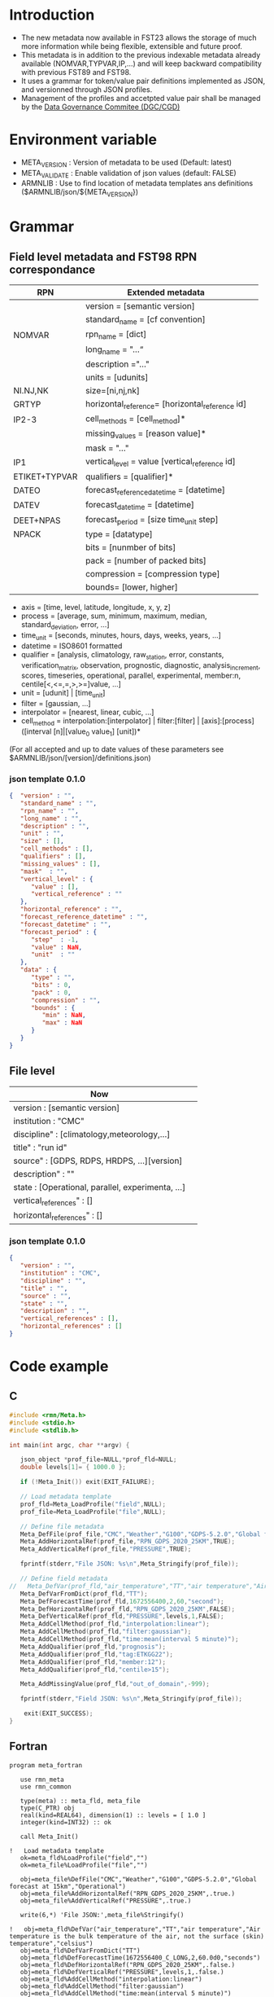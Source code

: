 * Introduction
- The new metadata now available in FST23 allows the storage of much more information while being flexible, extensible and future proof.
- This metadata is in addition to the previous indexable metadata already available (NOMVAR,TYPVAR,IP,...) and will keep backward compatibility with previous FST89 and FST98.
- It uses a grammar for token/value pair definitions implemented as JSON, and versionned through JSON profiles. 
- Management of the profiles and accetpted value pair shall be managed by the [[https://wiki.cmc.ec.gc.ca/wiki/Comit%C3%A9_de_gouvernance_des_donn%C3%A9es_du_CMC][Data Governance Commitee (DGC/CGD)]]

* Environment variable
- META_VERSION  : Version of metadata to be used (Default: latest)
- META_VALIDATE : Enable validation of json values (default: FALSE)
- ARMNLIB       : Use to find location of metadata templates ans definitions ($ARMNLIB/json/${META_VERSION})

* Grammar
** Field level metadata and FST98 RPN correspondance

| RPN          | Extended metadata                                                         |                            
|--------------+--------------------------------------------------------------|
|              |version = [semantic version]                                  |
|              |standard_name = [cf convention]                               |
|NOMVAR        |rpn_name = [dict]                                             |
|              |long_name = "…“                                               |
|              |description ="…"                                              |
|              |units = [udunits]                                             |
|NI.NJ,NK      |size=[ni,nj,nk]                                               |
|GRTYP         |horizontal_reference= [horizontal_reference id]               |
|IP2-3         |cell_methods = [cell_method]*                                 |
|              |missing_values = [reason value]*                              |
|              |mask = "…"                                                    |
|IP1           |vertical_level = value [vertical_reference id]                |
|ETIKET+TYPVAR |qualifiers = [qualifier]*                                     |
|DATEO         |forecast_reference_datetime = [datetime]                      |
|DATEV         |forecast_datetime  = [datetime]                               |
|DEET+NPAS     |forecast_period = [size time_unit step]                       |
|NPACK         |type = [datatype]                                             |
|              |bits = [nunmber of bits]                                      |
|              |pack = [number of packed bits]                                |
|              |compression = [compression type]                              |
|              |bounds= [lower, higher]                                       |
  
- axis          = [time, level, latitude, longitude, x, y, z]
- process       = [average, sum, minimum, maximum, median, standard_deviation, error, …]
- time_unit     = [seconds, minutes, hours, days, weeks, years, ...]
- datetime      = ISO8601 formatted
- qualifier     = [analysis, climatology, raw_station, error, constants, verification_matrix, observation, prognostic, diagnostic, analysis_increment, scores, timeseries, operational, parallel, experimental, member:n, centile[<,<=,=,>,>=]value, …]
- unit          = [udunit] | [time_unit] 
- filter        = [gaussian, …] 
- interpolator  = [nearest, linear, cubic, …]
- cell_method   = interpolation:[interpolator] | filter:[filter] | [axis]:[process]([interval [n]|[value_0 value_1] [unit])*

(For all accepted and up to date values of these parameters see $ARMNLIB/json/[version]/definitions.json)

*** json template 0.1.0
#+begin_src JSON
{  "version" : "",
   "standard_name" : "",
   "rpn_name" : "",
   "long_name" : "",
   "description" : "",
   "unit" : "",
   "size" : [],
   "cell_methods" : [],
   "qualifiers" : [],
   "missing_values" : [],
   "mask"  : "",
   "vertical_level" : {
      "value" : [],
      "vertical_reference" : ""
   },
   "horizontal_reference" : "",
   "forecast_reference_datetime" : "",
   "forecast_datetime" : "",
   "forecast_period" : {
      "step"  : -1,
      "value" : NaN,
      "unit"  : ""
   },
   "data" : {
      "type" : "",
      "bits" : 0,
      "pack" : 0,
      "compression" : "",
      "bounds" : {
         "min" : NaN,
         "max" : NaN
      }
   }
}

#+end_src

** File level

| Now                                              |                            
|--------------------------------------------------|
| version : [semantic version]                     |
| institution : "CMC"                              |
| discipline" : [climatology,meteorology,…]        |
| title" : "run id"                                |
| source" : [GDPS, RDPS, HRDPS, …][version]        |
| description" : ""                                |
| state : [Operational, parallel, experimenta, ...]|
| vertical_references" : []                        |
| horizontal_references" : []                      |

*** json template 0.1.0
#+begin_src JSON
{
   "version" : "",
   "institution" : "CMC",
   "discipline" : "",
   "title" : "",
   "source" : "",
   "state" : "",
   "description" : "",
   "vertical_references" : [],
   "horizontal_references" : []
}
#+end_src


* Code example
** C
#+BEGIN_SRC C
#include <rmn/Meta.h>
#include <stdio.h>
#include <stdlib.h>

int main(int argc, char **argv) {

   json_object *prof_file=NULL,*prof_fld=NULL;
   double levels[1]= { 1000.0 };

   if (!Meta_Init()) exit(EXIT_FAILURE);

   // Load metadata template
   prof_fld=Meta_LoadProfile("field",NULL);
   prof_file=Meta_LoadProfile("file",NULL);

   // Define file metadata
   Meta_DefFile(prof_file,"CMC","Weather","G100","GDPS-5.2.0","Global forecast at 15km","Operational");
   Meta_AddHorizontalRef(prof_file,"RPN_GDPS_2020_25KM",TRUE);
   Meta_AddVerticalRef(prof_file,"PRESSURE",TRUE);

   fprintf(stderr,"File JSON: %s\n",Meta_Stringify(prof_file));

   // Define field metadata
//   Meta_DefVar(prof_fld,"air_temperature","TT","air temperature","Air temperature is the bulk temperature of the air, not the surface (skin) temperature","celsius");
   Meta_DefVarFromDict(prof_fld,"TT");
   Meta_DefForecastTime(prof_fld,1672556400,2,60,"second");
   Meta_DefHorizontalRef(prof_fld,"RPN_GDPS_2020_25KM",FALSE);
   Meta_DefVerticalRef(prof_fld,"PRESSURE",levels,1,FALSE);
   Meta_AddCellMethod(prof_fld,"interpolation:linear");
   Meta_AddCellMethod(prof_fld,"filter:gaussian");
   Meta_AddCellMethod(prof_fld,"time:mean(interval 5 minute)");
   Meta_AddQualifier(prof_fld,"prognosis");
   Meta_AddQualifier(prof_fld,"tag:ETKGG22");
   Meta_AddQualifier(prof_fld,"member:12");
   Meta_AddQualifier(prof_fld,"centile>15");

   Meta_AddMissingValue(prof_fld,"out_of_domain",-999);

   fprintf(stderr,"Field JSON: %s\n",Meta_Stringify(prof_file));

	exit(EXIT_SUCCESS);
}
#+END_SRC

** Fortran
#+BEGIN_SRC Fortran
program meta_fortran

   use rmn_meta
   use rmn_common

   type(meta) :: meta_fld, meta_file
   type(C_PTR) obj
   real(kind=REAL64), dimension(1) :: levels = [ 1.0 ]
   integer(kind=INT32) :: ok

   call Meta_Init()
 
!   Load metadata template
   ok=meta_fld%LoadProfile("field","")
   ok=meta_file%LoadProfile("file","")

   obj=meta_file%DefFile("CMC","Weather","G100","GDPS-5.2.0","Global forecast at 15km","Operational")
   obj=meta_file%AddHorizontalRef("RPN_GDPS_2020_25KM",.true.)
   obj=meta_file%AddVerticalRef("PRESSURE",.true.)

   write(6,*) 'File JSON:',meta_file%Stringify()
 
!   obj=meta_fld%DefVar("air_temperature","TT","air temperature","Air temperature is the bulk temperature of the air, not the surface (skin) temperature","celsius")
   obj=meta_fld%DefVarFromDict("TT")
   obj=meta_fld%DefForecastTime(1672556400_C_LONG,2,60.0d0,"seconds")
   obj=meta_fld%DefHorizontalRef("RPN_GDPS_2020_25KM",.false.)
   obj=meta_fld%DefVerticalRef("PRESSURE",levels,1,.false.)
   obj=meta_fld%AddCellMethod("interpolation:linear")
   obj=meta_fld%AddCellMethod("filter:gaussian")
   obj=meta_fld%AddCellMethod("time:mean(interval 5 minute)")
   obj=meta_fld%AddQualifier("prognosis")
   obj=meta_fld%AddQualifier("tag:ETKGG22");
   obj=meta_fld%AddQualifier("member:12")
   obj=meta_fld%AddQualifier("centile>75")

   obj=meta_fld%AddMissingValue("out of domain",-999.0d0)
  
!  Output formatted
   ok=meta_fld%Resolve(meta_file);

   write(6,*) 'Field JSON:',meta_fld%Stringify()
  
end


#+END_SRC
